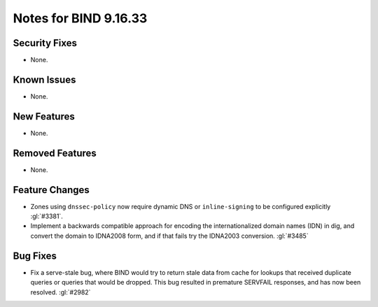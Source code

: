 .. Copyright (C) Internet Systems Consortium, Inc. ("ISC")
..
.. SPDX-License-Identifier: MPL-2.0
..
.. This Source Code Form is subject to the terms of the Mozilla Public
.. License, v. 2.0.  If a copy of the MPL was not distributed with this
.. file, you can obtain one at https://mozilla.org/MPL/2.0/.
..
.. See the COPYRIGHT file distributed with this work for additional
.. information regarding copyright ownership.

Notes for BIND 9.16.33
----------------------

Security Fixes
~~~~~~~~~~~~~~

- None.

Known Issues
~~~~~~~~~~~~

- None.

New Features
~~~~~~~~~~~~

- None.

Removed Features
~~~~~~~~~~~~~~~~

- None.

Feature Changes
~~~~~~~~~~~~~~~

- Zones using ``dnssec-policy`` now require dynamic DNS or
  ``inline-signing`` to be configured explicitly :gl:`#3381`.

- Implement a backwards compatible approach for encoding the internationalized
  domain names (IDN) in dig, and convert the domain to IDNA2008 form, and if
  that fails try the IDNA2003 conversion. :gl:`#3485`

Bug Fixes
~~~~~~~~~

- Fix a serve-stale bug, where BIND would try to return stale data from cache
  for lookups that received duplicate queries or queries that would be dropped.
  This bug resulted in premature SERVFAIL responses, and has now been resolved.
  :gl:`#2982`
